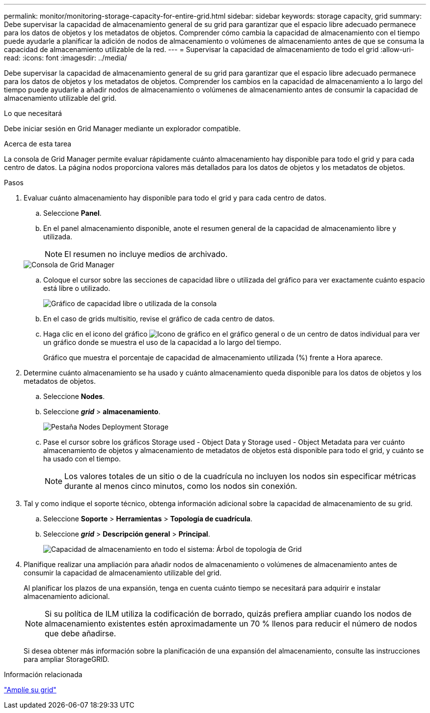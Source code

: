 ---
permalink: monitor/monitoring-storage-capacity-for-entire-grid.html 
sidebar: sidebar 
keywords: storage capacity, grid 
summary: Debe supervisar la capacidad de almacenamiento general de su grid para garantizar que el espacio libre adecuado permanece para los datos de objetos y los metadatos de objetos. Comprender cómo cambia la capacidad de almacenamiento con el tiempo puede ayudarle a planificar la adición de nodos de almacenamiento o volúmenes de almacenamiento antes de que se consuma la capacidad de almacenamiento utilizable de la red. 
---
= Supervisar la capacidad de almacenamiento de todo el grid
:allow-uri-read: 
:icons: font
:imagesdir: ../media/


[role="lead"]
Debe supervisar la capacidad de almacenamiento general de su grid para garantizar que el espacio libre adecuado permanece para los datos de objetos y los metadatos de objetos. Comprender los cambios en la capacidad de almacenamiento a lo largo del tiempo puede ayudarle a añadir nodos de almacenamiento o volúmenes de almacenamiento antes de consumir la capacidad de almacenamiento utilizable del grid.

.Lo que necesitará
Debe iniciar sesión en Grid Manager mediante un explorador compatible.

.Acerca de esta tarea
La consola de Grid Manager permite evaluar rápidamente cuánto almacenamiento hay disponible para todo el grid y para cada centro de datos. La página nodos proporciona valores más detallados para los datos de objetos y los metadatos de objetos.

.Pasos
. Evaluar cuánto almacenamiento hay disponible para todo el grid y para cada centro de datos.
+
.. Seleccione *Panel*.
.. En el panel almacenamiento disponible, anote el resumen general de la capacidad de almacenamiento libre y utilizada.
+

NOTE: El resumen no incluye medios de archivado.

+
image::../media/grid_manager_dashboard_cropped.png[Consola de Grid Manager]

.. Coloque el cursor sobre las secciones de capacidad libre o utilizada del gráfico para ver exactamente cuánto espacio está libre o utilizado.
+
image::../media/storage_capacity_used.gif[Gráfico de capacidad libre o utilizada de la consola]

.. En el caso de grids multisitio, revise el gráfico de cada centro de datos.
.. Haga clic en el icono del gráfico image:../media/icon_chart_new.gif["Icono de gráfico"] en el gráfico general o de un centro de datos individual para ver un gráfico donde se muestra el uso de la capacidad a lo largo del tiempo.
+
Gráfico que muestra el porcentaje de capacidad de almacenamiento utilizada (%) frente a Hora aparece.



. Determine cuánto almacenamiento se ha usado y cuánto almacenamiento queda disponible para los datos de objetos y los metadatos de objetos.
+
.. Seleccione *Nodes*.
.. Seleccione *_grid_* > *almacenamiento*.
+
image::../media/nodes_deployment_storage_tab.png[Pestaña Nodes Deployment Storage]

.. Pase el cursor sobre los gráficos Storage used - Object Data y Storage used - Object Metadata para ver cuánto almacenamiento de objetos y almacenamiento de metadatos de objetos está disponible para todo el grid, y cuánto se ha usado con el tiempo.
+

NOTE: Los valores totales de un sitio o de la cuadrícula no incluyen los nodos sin especificar métricas durante al menos cinco minutos, como los nodos sin conexión.



. Tal y como indique el soporte técnico, obtenga información adicional sobre la capacidad de almacenamiento de su grid.
+
.. Seleccione *Soporte* > *Herramientas* > *Topología de cuadrícula*.
.. Seleccione *_grid_* > *Descripción general* > *Principal*.
+
image::../media/system_wide_storage_capacity.gif[Capacidad de almacenamiento en todo el sistema: Árbol de topología de Grid]



. Planifique realizar una ampliación para añadir nodos de almacenamiento o volúmenes de almacenamiento antes de consumir la capacidad de almacenamiento utilizable del grid.
+
Al planificar los plazos de una expansión, tenga en cuenta cuánto tiempo se necesitará para adquirir e instalar almacenamiento adicional.

+

NOTE: Si su política de ILM utiliza la codificación de borrado, quizás prefiera ampliar cuando los nodos de almacenamiento existentes estén aproximadamente un 70 % llenos para reducir el número de nodos que debe añadirse.

+
Si desea obtener más información sobre la planificación de una expansión del almacenamiento, consulte las instrucciones para ampliar StorageGRID.



.Información relacionada
link:../expand/index.html["Amplíe su grid"]
